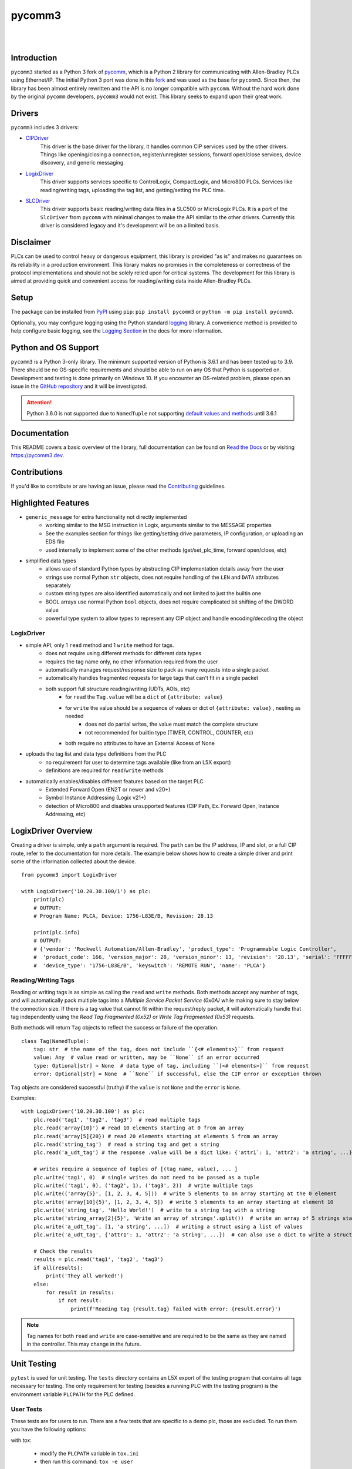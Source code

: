 =======
pycomm3
=======

.. <<start>>

.. image:: https://img.shields.io/pypi/v/pycomm3.svg?style=for-the-badge
   :target: https://pypi.python.org/pypi/pycomm3
   :alt: PyPI Version

.. image:: https://img.shields.io/pypi/l/pycomm3.svg?style=for-the-badge
   :target: https://pypi.python.org/pypi/pycomm3
   :alt: License

.. image:: https://img.shields.io/pypi/pyversions/pycomm3.svg?style=for-the-badge
   :target: https://pypi.python.org/pypi/pycomm3
   :alt: Python Versions

|

.. image:: https://img.shields.io/pypi/dm/pycomm3?style=social
   :target: https://pypi.python.org/pypi/pycomm3
   :alt: Downloads

.. image:: https://img.shields.io/github/watchers/ottowayi/pycomm3?style=social
    :target: https://github.com/ottowayi/pycomm3
    :alt: Watchers

.. image:: https://img.shields.io/github/stars/ottowayi/pycomm3?style=social
    :target: https://github.com/ottowayi/pycomm3
    :alt: Stars

.. image:: https://img.shields.io/github/forks/ottowayi/pycomm3?style=social
    :target: https://github.com/ottowayi/pycomm3
    :alt: Forks

|

.. image:: https://readthedocs.org/projects/pycomm3/badge/?version=latest&style=for-the-badge
   :target: https://pycomm3.readthedocs.io/en/latest/
   :alt: Read the Docs

.. image:: https://img.shields.io/badge/gitmoji-%20%F0%9F%98%9C%20%F0%9F%98%8D-FFDD67.svg?style=for-the-badge
    :target: https://gitmoji.dev
    :alt: Gitmoji


Introduction
============

``pycomm3`` started as a Python 3 fork of `pycomm`_, which is a Python 2 library for
communicating with Allen-Bradley PLCs using Ethernet/IP.  The initial Python 3 port was done
in this `fork`_ and was used as the base for ``pycomm3``.  Since then, the library has been
almost entirely rewritten and the API is no longer compatible with ``pycomm``.  Without the
hard work done by the original ``pycomm`` developers, ``pycomm3`` would not exist.  This
library seeks to expand upon their great work.


.. _pycomm: https://github.com/ruscito/pycomm

.. _fork: https://github.com/bpaterni/pycomm/tree/pycomm3


Drivers
=======

``pycomm3`` includes 3 drivers:

- `CIPDriver`_
    This driver is the base driver for the library, it handles common CIP services used
    by the other drivers.  Things like opening/closing a connection, register/unregister sessions,
    forward open/close services, device discovery, and generic messaging.

- `LogixDriver`_
    This driver supports services specific to ControlLogix, CompactLogix, and Micro800 PLCs.
    Services like reading/writing tags, uploading the tag list, and getting/setting the PLC time.

- `SLCDriver`_
    This driver supports basic reading/writing data files in a SLC500 or MicroLogix PLCs.  It is
    a port of the ``SlcDriver`` from ``pycomm`` with minimal changes to make the API similar to the
    other drivers. Currently this driver is considered legacy and it's development will be on
    a limited basis.

.. _CIPDriver: https://docs.pycomm3.dev/en/latest/usage/cipdriver.html

.. _LogixDriver: https://docs.pycomm3.dev/en/latest/usage/logixdriver.html

.. _SLCDriver: https://docs.pycomm3.dev/en/latest/usage/slcdriver.html

Disclaimer
==========

PLCs can be used to control heavy or dangerous equipment, this library is provided "as is" and makes no guarantees on
its reliability in a production environment.  This library makes no promises in the completeness or correctness of the
protocol implementations and should not be solely relied upon for critical systems.  The development for this library
is aimed at providing quick and convenient access for reading/writing data inside Allen-Bradley PLCs.


Setup
=====

The package can be installed from `PyPI`_ using ``pip``: ``pip install pycomm3`` or ``python -m pip install pycomm3``.

.. _PyPI: https://pypi.org/project/pycomm3/

Optionally, you may configure logging using the Python standard `logging`_ library.  A convenience method is provided
to help configure basic logging, see the `Logging Section`_ in the docs for more information.

.. _logging: https://docs.python.org/3/library/logging.html

.. _Logging Section: https://docs.pycomm3.dev/en/latest/getting_started.html#logging


Python and OS Support
=====================

``pycomm3`` is a Python 3-only library.  The minimum supported version of Python is 3.6.1 and has been tested up to 3.9.
There should be no OS-specific requirements and should be able to run on any OS that Python is supported on.
Development and testing is done primarily on Windows 10.  If you encounter an OS-related problem, please open an issue
in the `GitHub repository`_ and it will be investigated.

.. attention::

    Python 3.6.0 is not supported due to ``NamedTuple`` not supporting
    `default values and methods <https://docs.python.org/3/library/typing.html#typing.NamedTuple>`_ until 3.6.1

.. <<end>>

.. _GitHub repository:  https://github.com/ottowayi/pycomm3

Documentation
=============

This README covers a basic overview of the library, full documentation can be found on
`Read the Docs`_ or by visiting `https://pycomm3.dev <https://pycomm3.dev>`_.

.. _Read the Docs: https://pycomm3.readthedocs.io/en/latest/

Contributions
=============

If you'd like to contribute or are having an issue, please read the `Contributing`_ guidelines.

.. _Contributing: CONTRIBUTING.md


Highlighted Features
====================

- ``generic_message`` for extra functionality not directly implemented
    - working similar to the MSG instruction in Logix, arguments similar to the MESSAGE properties
    - See the examples section for things like getting/setting drive parameters, IP configuration, or uploading an EDS file
    - used internally to implement some of the other methods (get/set_plc_time, forward open/close, etc)
- simplified data types
    - allows use of standard Python types by abstracting CIP implementation details away from the user
    - strings use normal Python ``str`` objects, does not require handling of the ``LEN`` and ``DATA`` attributes separately
    - custom string types are also identified automatically and not limited to just the builtin one
    - BOOL arrays use normal Python ``bool`` objects, does not require complicated bit shifting of the DWORD value
    - powerful type system to allow types to represent any CIP object and handle encoding/decoding the object

LogixDriver
-----------

- simple API, only 1 ``read`` method and 1 ``write`` method for tags.
    - does not require using different methods for different data types
    - requires the tag name only, no other information required from the user
    - automatically manages request/response size to pack as many requests into a single packet
    - automatically handles fragmented requests for large tags that can't fit in a single packet
    - both support full structure reading/writing (UDTs, AOIs, etc)
        - for ``read`` the ``Tag.value`` will be a ``dict`` of ``{attribute: value}``
        - for ``write`` the value should be a sequence of values or dict of ``{attribute: value}`` , nesting as needed
            - does not do partial writes, the value must match the complete structure
            - not recommended for builtin type (TIMER, CONTROL, COUNTER, etc)
        - both require no attributes to have an External Access of None
- uploads the tag list and data type definitions from the PLC
    - no requirement for user to determine tags available (like from an L5X export)
    - definitions are required for ``read``/``write`` methods
- automatically enables/disables different features based on the target PLC
    - Extended Forward Open (EN2T or newer and v20+)
    - Symbol Instance Addressing (Logix v21+)
    - detection of Micro800 and disables unsupported features (CIP Path, Ex. Forward Open, Instance Addressing, etc)

LogixDriver Overview
====================

Creating a driver is simple, only a ``path`` argument is required.  The ``path`` can be the IP address, IP and slot,
or a full CIP route, refer to the documentation for more details.  The example below shows how to create a simple
driver and print some of the information collected about the device.

::

    from pycomm3 import LogixDriver

    with LogixDriver('10.20.30.100/1') as plc:
        print(plc)
        # OUTPUT:
        # Program Name: PLCA, Device: 1756-L83E/B, Revision: 28.13

        print(plc.info)
        # OUTPUT:
        # {'vendor': 'Rockwell Automation/Allen-Bradley', 'product_type': 'Programmable Logic Controller',
        #  'product_code': 166, 'version_major': 28, 'version_minor': 13, 'revision': '28.13', 'serial': 'FFFFFFFF',
        #  'device_type': '1756-L83E/B', 'keyswitch': 'REMOTE RUN', 'name': 'PLCA'}


Reading/Writing Tags
--------------------

Reading or writing tags is as simple as calling the ``read`` and ``write`` methods. Both methods accept any number of tags,
and will automatically pack multiple tags into a *Multiple Service Packet Service (0x0A)* while making sure to stay below the connection size.
If there is a tag value that cannot fit within the request/reply packet, it will automatically handle that tag independently
using the *Read Tag Fragmented (0x52)* or *Write Tag Fragmented (0x53)* requests.

Both methods will return ``Tag`` objects to reflect the success or failure of the operation.

::

    class Tag(NamedTuple):
        tag: str  # the name of the tag, does not include ``{<# elements>}`` from request
        value: Any  # value read or written, may be ``None`` if an error occurred
        type: Optional[str] = None  # data type of tag, including ``[<# elements>]`` from request
        error: Optional[str] = None  # ``None`` if successful, else the CIP error or exception thrown

``Tag`` objects are considered successful (truthy) if the ``value`` is not ``None`` and the ``error`` is ``None``.


Examples::

    with LogixDriver('10.20.30.100') as plc:
        plc.read('tag1', 'tag2', 'tag3')  # read multiple tags
        plc.read('array{10}') # read 10 elements starting at 0 from an array
        plc.read('array[5]{20}) # read 20 elements starting at elements 5 from an array
        plc.read('string_tag')  # read a string tag and get a string
        plc.read('a_udt_tag') # the response .value will be a dict like: {'attr1`: 1, 'attr2': 'a string', ...}

        # writes require a sequence of tuples of [(tag name, value), ... ]
        plc.write('tag1', 0)  # single writes do not need to be passed as a tuple
        plc.write(('tag1', 0), ('tag2', 1), ('tag3', 2))  # write multiple tags
        plc.write(('array{5}', [1, 2, 3, 4, 5]))  # write 5 elements to an array starting at the 0 element
        plc.write('array[10]{5}', [1, 2, 3, 4, 5])  # write 5 elements to an array starting at element 10
        plc.write('string_tag', 'Hello World!')  # write to a string tag with a string
        plc.write('string_array[2]{5}', 'Write an array of strings'.split())  # write an array of 5 strings starting at element 2
        plc.write('a_udt_tag', [1, 'a string', ...])  # writing a struct using a list of values
        plc.write('a_udt_tag', {'attr1': 1, 'attr2': 'a string', ...})  # can also use a dict to write a struct

        # Check the results
        results = plc.read('tag1', 'tag2', 'tag3')
        if all(results):
            print('They all worked!')
        else:
            for result in results:
                if not result:
                    print(f'Reading tag {result.tag} failed with error: {result.error}')

.. Note::

    Tag names for both ``read`` and ``write`` are case-sensitive and are required to be the same as they are named in
    the controller.  This may change in the future.


Unit Testing
============

``pytest`` is used for unit testing. The ``tests`` directory contains an L5X export of the testing program
that contains all tags necessary for testing.  The only requirement for testing (besides a running PLC with the testing
program) is the environment variable ``PLCPATH`` for the PLC defined.

User Tests
----------

These tests are for users to run.  There are a few tests that are specific to a demo
plc, those are excluded. To run them you have the following options:

with `tox`:

    - modify the ``PLCPATH`` variable in ``tox.ini``
    - then run this command: ``tox -e user``

or with ``pytest``:

.. code-block::

    set PLCPATH=192.168.1.100
    pytest --ignore tests/online/test_demo_plc.py

*(or the equivalent in your shell)*


.. Note::
    Test coverage is not complete, pull requests are welcome to help improve coverage.


License
=======
``pycomm3`` is distributed under the MIT License
